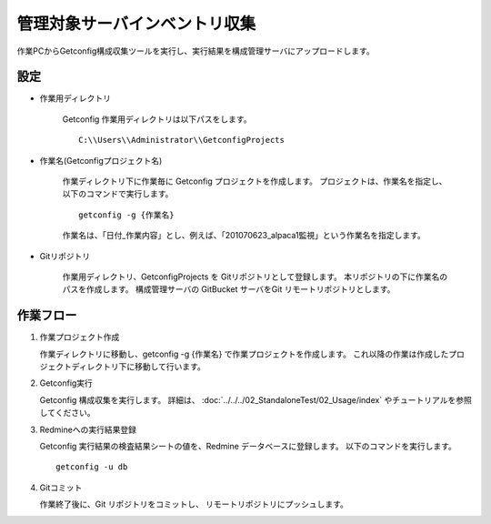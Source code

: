 管理対象サーバインベントリ収集
------------------------------

作業PCからGetconfig構成収集ツールを実行し、実行結果を構成管理サーバにアップロードします。

設定
^^^^

* 作業用ディレクトリ

   Getconfig 作業用ディレクトリは以下パスをします。

   ::

      C:\\Users\\Administrator\\GetconfigProjects

* 作業名(Getconfigプロジェクト名)

   作業ディレクトリ下に作業毎に Getconfig プロジェクトを作成します。
   プロジェクトは、作業名を指定し、以下のコマンドで実行します。

   ::

      getconfig -g {作業名}

   作業名は、「日付_作業内容」とし、例えば、「201070623_alpaca1監視」という作業名を指定します。

* Gitリポジトリ

   作業用ディレクトリ、GetconfigProjects を Gitリポジトリとして登録します。
   本リポジトリの下に作業名のパスを作成します。
   構成管理サーバの GitBucket サーバをGit リモートリポジトリとします。

作業フロー
^^^^^^^^^^

1. 作業プロジェクト作成

   作業ディレクトリに移動し、getconfig -g {作業名} で作業プロジェクトを作成します。
   これ以降の作業は作成したプロジェクトディレクトリ下に移動して行います。

2. Getconfig実行

   Getconfig 構成収集を実行します。
   詳細は、 :doc:`../../../02_StandaloneTest/02_Usage/index` やチュートリアルを参照してください。

3. Redmineへの実行結果登録

   Getconfig 実行結果の検査結果シートの値を、Redmine データベースに登録します。
   以下のコマンドを実行します。

   ::

      getconfig -u db

4. Gitコミット

   作業終了後に、Git リポジトリをコミットし、 リモートリポジトリにプッシュします。


